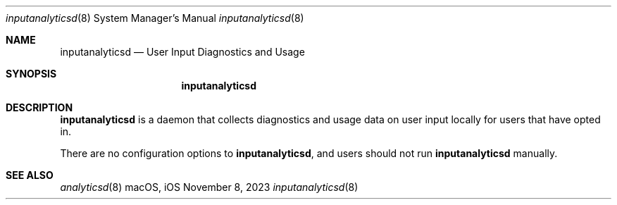.\""Copyright (c) 2023 Apple Inc. All Rights Reserved.
.Dd November 8, 2023
.Dt inputanalyticsd 8
.Os macOS, iOS
.Sh NAME
.Nm inputanalyticsd
.Nd "User Input Diagnostics and Usage"
.Sh SYNOPSIS
.Nm
.Sh DESCRIPTION
.Nm
is a daemon that collects diagnostics and usage data on user input locally for users that have opted in.
.Pp
There are no configuration options to
.Nm , and users should not run
.Nm
manually.
.Pp
.Sh SEE ALSO
.Xr analyticsd 8
